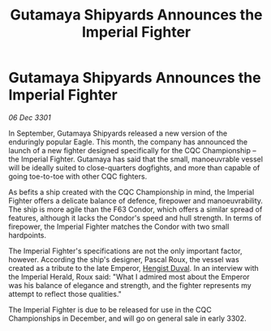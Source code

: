 :PROPERTIES:
:ID:       d90384cc-12a5-43e5-b837-0a5fedb4b795
:END:
#+title: Gutamaya Shipyards Announces the Imperial Fighter
#+filetags: :3301:Empire:galnet:

* Gutamaya Shipyards Announces the Imperial Fighter

/06 Dec 3301/

In September, Gutamaya Shipyards released a new version of the enduringly popular Eagle. This month, the company has announced the launch of a new fighter designed specifically for the CQC Championship – the Imperial Fighter. Gutamaya has said that the small, manoeuvrable vessel will be ideally suited to close-quarters dogfights, and more than capable of going toe-to-toe with other CQC fighters. 

As befits a ship created with the CQC Championship in mind, the Imperial Fighter offers a delicate balance of defence, firepower and manoeuvrability. The ship is more agile than the F63 Condor, which offers a similar spread of features, although it lacks the Condor's speed and hull strength. In terms of firepower, the Imperial Fighter matches the Condor with two small hardpoints. 

The Imperial Fighter's specifications are not the only important factor, however. According the ship's designer, Pascal Roux, the vessel was created as a tribute to the late Emperor, [[id:3cb0755e-4deb-442b-898b-3f0c6651636e][Hengist Duval]]. In an interview with the Imperial Herald, Roux said: "What I admired most about the Emperor was his balance of elegance and strength, and the fighter represents my attempt to reflect those qualities." 

The Imperial Fighter is due to be released for use in the CQC Championships in December, and will go on general sale in early 3302.
